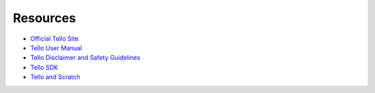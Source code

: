 Resources
=========

* `Official Tello Site <https://www.ryzerobotics.com/tello>`_
* `Tello User Manual <https://dl-cdn.ryzerobotics.com/downloads/Tello/20180404/Tello_User_Manual_V1.2_EN.pdf>`_
* `Tello Disclaimer and Safety Guidelines <https://dl-cdn.ryzerobotics.com/downloads/Tello/20180211/Tello+Disclaimer+and+Safety+Guidelines+(EN)+v1.0.pdf>`_
* `Tello SDK <https://terra-1-g.djicdn.com/2d4dce68897a46b19fc717f3576b7c6a/Tello%20%E7%BC%96%E7%A8%8B%E7%9B%B8%E5%85%B3/For%20Tello/Tello%20SDK%20Documentation%20EN_1.3_1122.pdf>`_
* `Tello and Scratch <https://terra-1-g.djicdn.com/2d4dce68897a46b19fc717f3576b7c6a/Tello%20%E7%BC%96%E7%A8%8B%E7%9B%B8%E5%85%B3/For%20Tello/Scratch%200320%20%E4%BF%AE%E6%94%B9/Tello%20Scratch%20README%200320.pdf>`_